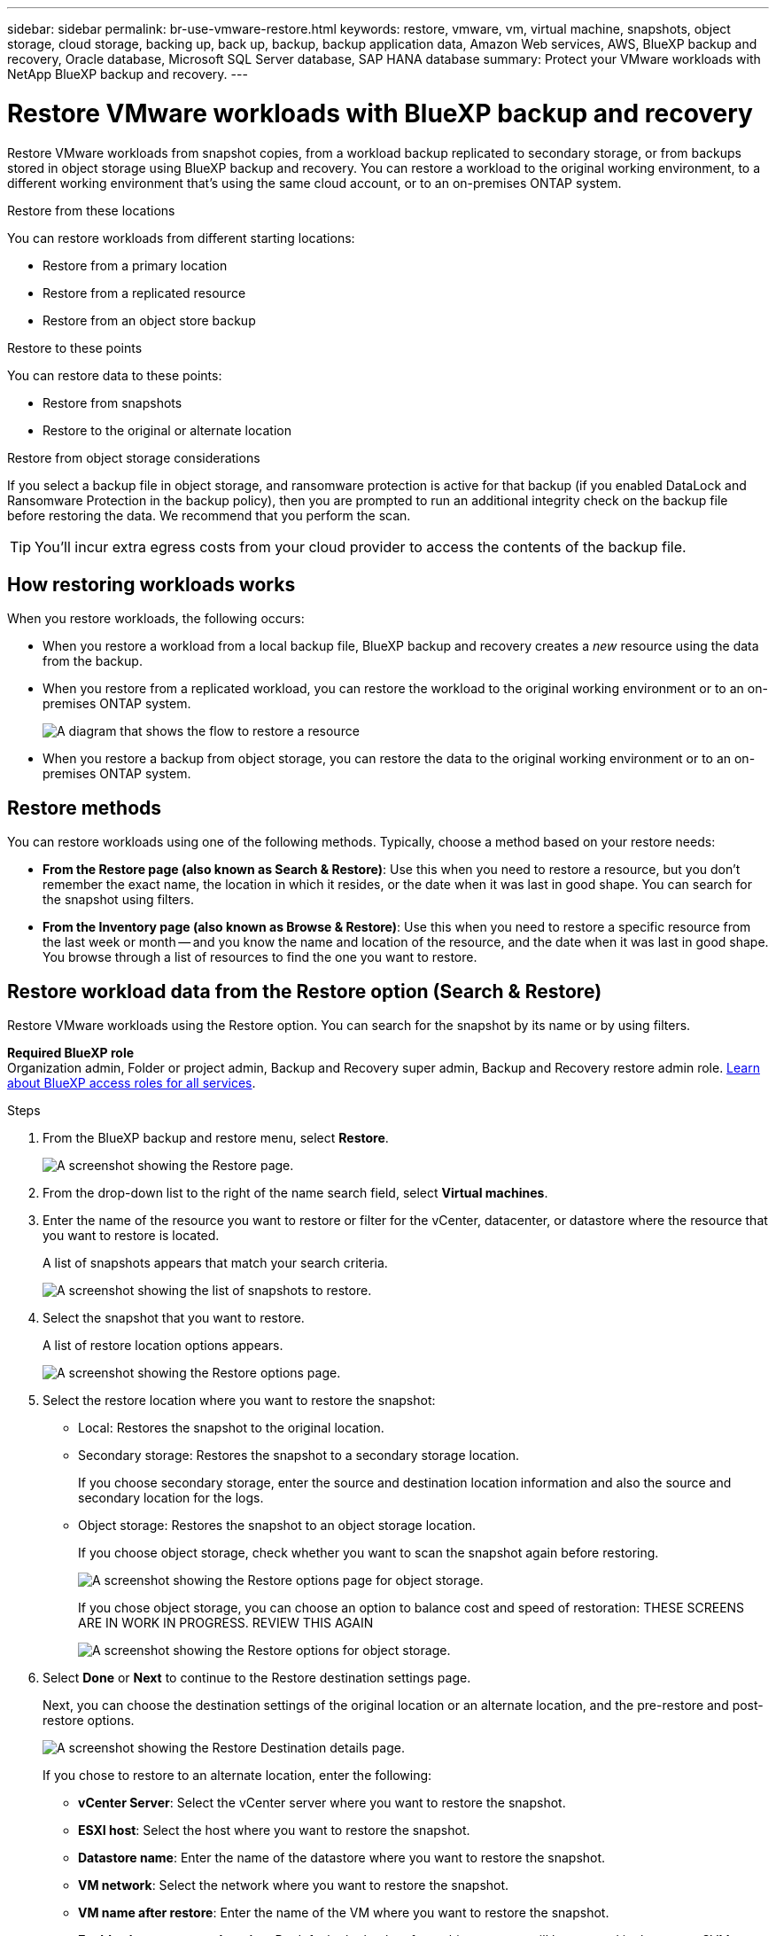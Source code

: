 ---
sidebar: sidebar
permalink: br-use-vmware-restore.html
keywords: restore, vmware, vm, virtual machine, snapshots, object storage, cloud storage, backing up, back up, backup, backup application data, Amazon Web services, AWS, BlueXP backup and recovery, Oracle database, Microsoft SQL Server database, SAP HANA database
summary: Protect your VMware workloads with NetApp BlueXP backup and recovery. 
---

= Restore VMware workloads with BlueXP backup and recovery
:hardbreaks:
:nofooter:
:icons: font
:linkattrs:
:imagesdir: ./media/

[.lead]
Restore VMware workloads from snapshot copies, from a workload backup replicated to secondary storage, or from backups stored in object storage using BlueXP backup and recovery. You can restore a workload to the original working environment, to a different working environment that's using the same cloud account, or to an on-premises ONTAP system. 

//different types of restore operations, volume restore or file/folder restore, Browse and restore vs Search and restore)



.Restore from these locations

You can restore workloads from different starting locations: 

* Restore from a primary location
* Restore from a replicated resource
* Restore from an object store backup

.Restore to these points   

You can restore data to these points: 

* Restore from snapshots
* Restore to the original or alternate location

.Restore from object storage considerations

If you select a backup file in object storage, and ransomware protection is active for that backup (if you enabled DataLock and Ransomware Protection in the backup policy), then you are prompted to run an additional integrity check on the backup file before restoring the data. We recommend that you perform the scan. 

TIP: You'll incur extra egress costs from your cloud provider to access the contents of the backup file.


== How restoring workloads works

When you restore workloads, the following occurs: 

* When you restore a workload from a local backup file, BlueXP backup and recovery creates a _new_ resource using the data from the backup. 

* When you restore from a replicated workload, you can restore the workload to the original working environment or to an on-premises ONTAP system.
+
image:diagram_browse_restore_volume-unified.png["A diagram that shows the flow to restore a resource"]

* When you restore a backup from object storage, you can restore the data to the original working environment or to an on-premises ONTAP system.


//== When to use Quick Restore 

//When you restore a cloud backup to a Cloud Volumes ONTAP system using ONTAP 9.13.0 or greater or to an on-premises ONTAP system running ONTAP 9.14.1, you'll have the option to perform a _quick restore_ operation. The quick restore is ideal for disaster recovery situations where you need to provide access to a resource as soon as possible. A quick restore restores the metadata from the backup file instead of restoring the entire backup file. Quick restore is not recommended for performance or latency-sensitive applications, and it is not supported with backups in archived storage.

//NOTE: Quick restore is supported for FlexGroup volumes only if the source system from which the cloud backup was created was running ONTAP 9.12.1 or greater. And it is supported for SnapLock volumes only if the source system was running ONTAP 9.11.0 or greater.


== Restore methods

You can restore workloads using one of the following methods. Typically, choose a method based on your restore needs:

* *From the Restore page (also known as Search & Restore)*: Use this when you need to restore a resource, but you don't remember the exact name, the location in which it resides, or the date when it was last in good shape. You can search for the snapshot using filters. 
* *From the Inventory page (also known as Browse & Restore)*: Use this when you need to restore a specific resource from the last week or month -- and you know the name and location of the resource, and the date when it was last in good shape. You browse through a list of resources to find the one you want to restore.

//Inventory is browse and restore. Restore page is Search and restore. 



== Restore workload data from the Restore option (Search & Restore)

Restore VMware workloads using the Restore option. You can search for the snapshot by its name or by using filters. 

*Required BlueXP role*
Organization admin, Folder or project admin, Backup and Recovery super admin, Backup and Recovery restore admin role. https://docs.netapp.com/us-en/bluexp-setup-admin/reference-iam-predefined-roles.html[Learn about BlueXP access roles for all services^].

.Steps

. From the BlueXP backup and restore menu, select *Restore*.
+
image:screen-vm-restore-dropdown.png[A screenshot showing the Restore page.]
. From the drop-down list to the right of the name search field, select *Virtual machines*. 

. Enter the name of the resource you want to restore or filter for the vCenter, datacenter, or datastore where the resource that you want to restore is located. 
+
A list of snapshots appears that match your search criteria.
+
image:screen-vm-restore-snapshot.png[A screenshot showing the list of snapshots to restore.]    

. Select the snapshot that you want to restore. 
+
A list of restore location options appears.
+
image:screen-vm-restore-location.png[A screenshot showing the Restore options page.]

. Select the restore location where you want to restore the snapshot:  

* Local: Restores the snapshot to the original location.
* Secondary storage: Restores the snapshot to a secondary storage location. 
+
If you choose secondary storage, enter the source and destination location information and also the source and secondary location for the logs. 
* Object storage: Restores the snapshot to an object storage location.  
+
If you choose object storage, check whether you want to scan the snapshot again before restoring. 
+
image:screen-vm-restore-location-objectstore.png[A screenshot showing the Restore options page for object storage.]
+
If you chose object storage, you can choose an option to balance cost and speed of restoration: THESE SCREENS ARE IN WORK IN PROGRESS. REVIEW THIS AGAIN
+
image:screen-vm-restore-location-objectstore-cost.png[A screenshot showing the Restore options for object storage.]

. Select *Done* or *Next* to continue to the Restore destination settings page.
+
Next, you can choose the destination settings of the original location or an alternate location, and the pre-restore and post-restore options.
+
image:screen-vm-restore-destination.png[A screenshot showing the Restore Destination details page.]
+
If you chose to restore to an alternate location, enter the following: 
+
* *vCenter Server*: Select the vCenter server where you want to restore the snapshot.
* *ESXI host*: Select the host where you want to restore the snapshot.

* *Datastore name*: Enter the name of the datastore where you want to restore the snapshot.

* *VM network*: Select the network where you want to restore the snapshot.
* *VM name after restore*: Enter the name of the VM where you want to restore the snapshot.
* *Enable change storage location*: By default, the backup from object storage will be restored in the source SVM. Select this to choose alternate storage if the source storage is down or does not have enough space. Select the cluster, storage VM, aggregate, and volumes where you want to restore the snapshot. You can do this for storage layout 1 and 2. WHAT ARE STORAGE LAYOUTS 1 AND 2? 
+
image:screen-vm-restore-destination-alt-change-storage-loc.png[A screenshot showing the Restore Destination details page with the change storage location option.]

. In the Restore Destination details page, enter the following information:
+
* *Destination settings*: Choose whether you want to restore the data to its original location or to an alternate location. For an alternate location, select the VM name, and enter the destination path where you want to restore the snapshot.
* *Enable quick restore*: Select this to perform a quick restore operation. Restored volumes and data will be available immediately. Do not use this on volumes that require high performance because during the quick restore process, access to the data might be slower than usual. 
//This option is available only if the source system from which the cloud backup was created was running ONTAP 9.13.0 or greater or to an on-premises ONTAP system running ONTAP 9.14.1.


* *Pre-restore options*: Enter the full path for a script that should be run before the restore operation and any arguments that the script takes.
** *Preserve original VM name*: During the restore, the original VM name is preserved. (Applies only to object storage to an alternate location.)
** *Create a transaction log backup before restore*: Creates a transaction log backup before the restore operation.(Applies only to object storage to an alternate location.)
** *Quit restore if transaction log backup before restore fails*: Stops the restore operation if the transaction log backup fails.(Applies only to object storage to an alternate location.)

* *Post-restore options*:  
** *Restart VM*: Select this to restart the VM after the restore operation completes and after the post-restore script is applied.
** *Postscript*: Enter the full path for a script that should be run after the restore operation and any arguments that the script takes.
** *Operational, but unavailable for restoring additional transaction logs*. This brings the VM back online after transaction log backups are applied.(Applies only to object storage to an alternate location.)
** *Non-operational, but available for restoring additional transaction logs*. Maintains the VM in a non-operational state after the restore operation while restoring transaction log backups. This option is useful for restoring additional transaction logs. (Applies only to object storage to an alternate location.)
** *Read-only mode*, but available for restoring additional transaction logs. Restores the VM in a read-only mode and applies transaction log backups. (Applies only to object storage to an alternate location.)
+
image:screen-vm-restore-destination-alt-operational.png[A screenshot showing the Restore Destination details page with the operational options.]

* *Notification* section: 
** *Enable email notifications*: Select this to receive email notifications about the restore operation and indicate what type of notifications you want to receive.
//** *Email address*: Enter the email address where you want to receive notifications about the restore operation.

. Select *Restore*.



== Restore workload data from the Inventory option (Browse & Restore)

Restore NFS or VMFS datastores listed on the Inventory page; you can first browse through a list of workloads. Using the Inventory option, you can restore a VM or VMDK snapshot. 

*Required BlueXP role*
Organization admin, Folder or project admin, Backup and Recovery super admin, Backup and Recovery restore admin role. https://docs.netapp.com/us-en/bluexp-setup-admin/reference-iam-predefined-roles.html[Learn about BlueXP access roles for all services^].

.Steps

. From the BlueXP backup and restore menu, select *Inventory*.
+
image:screen-vm-inventory.png[Inventory screenshot for BlueXP backup and recovery]
. Choose the host where the resource that you want to restore is located. 
. Select the *Actions* image:icon-action.png["Actions icon"] icon, and select *View details*.
. On the VMware page, select the *Protection groups* tab. 
+
image:screen-vm-inventory-managed.png[Inventory screenshot for BlueXP backup and recovery]
. On the Protection groups tab, the Datastores tab, or the Virtual machines tab, select the resource that shows a "Protected" status indicating that there's a backup that you can restore.


. Select the *Actions* image:icon-action.png["Actions icon"] icon, and select *Restore*.
+
The same location options appear as when you restore from the Restore page:

* Restore from local snapshots
* Restore from secondary storage
* Restore from object storage

. Continue with the same steps for the restore option from the Restore page


//== Restore workloads from cloud storage 

//When you restore workloads from cloud providers, you might be prompted for additional information. 

//[TO BR TEAM: Is this the correct information?]   


//ifdef::aws[]
//* When restoring from Amazon S3, select the IPspace in the ONTAP cluster where the destination volume will reside, enter the access key and secret key for the user you created to give the ONTAP cluster access to the S3 bucket, and optionally choose a private VPC endpoint for secure data transfer.
//endif::aws[]
//ifdef::azure[]
//* When restoring from Azure Blob, select the IPspace in the ONTAP cluster where the destination volume will reside, select the Azure Subscription to access the object storage, and optionally choose a private endpoint for secure data transfer by selecting the VNet and Subnet.
//endif::azure[]
//ifdef::gcp[]
//* When restoring from Google Cloud Storage, select the Google Cloud Project and the Access Key and Secret Key to access the object storage, the region where the backups are stored, and the IPspace in the ONTAP cluster where the destination volume will reside.
//endif::gcp[]
//* When restoring from StorageGRID, enter the FQDN of the StorageGRID server and the port that ONTAP should use for HTTPS communication with StorageGRID, select the Access Key and Secret Key needed to access the object storage, and the IPspace in the ONTAP cluster where the destination volume will reside.
//* When restoring from ONTAP S3, enter the FQDN of the ONTAP S3 server and the port that ONTAP should use for HTTPS communication with ONTAP S3, select the Access Key and Secret Key needed to access the object storage, and the IPspace in the ONTAP cluster where the destination volume will reside.


//* When restoring a backup from object storage to a Cloud Volumes ONTAP system using ONTAP 9.13.0 or greater or to an on-premises ONTAP system running ONTAP 9.14.1, you'll have the option to perform a _quick restore_ operation.

//* And if you are restoring the volume from a backup file that resides in an archival storage tier (available starting with ONTAP 9.10.1), then you can select the Restore Priority.

//ifdef::aws[]
//link:reference-aws-backup-tiers.html#restore-data-from-archival-storage[Learn more about restoring from AWS archival storage].
//endif::aws[]
//ifdef::azure[]
//link:reference-azure-backup-tiers.html#restore-data-from-archival-storage[Learn more about restoring from Azure archival storage].
//endif::azure[]
//ifdef::gcp[]
//link:reference-google-backup-tiers.html#restore-data-from-archival-storage[Learn more about restoring from Google archival storage]. Backup files in the Google Archive storage tier are restored almost immediately, and require no Restore Priority.
//endif::gcp[]

//.Steps
//. Click *Next* to choose whether you want to do a Normal restore or a Quick Restore process: 
//+
//image:screenshot_restore_browse_quick_restore.png[A screenshot showing the normal and Quick restore processes.]
//+
//* *Normal restore*: Use normal restore on volumes that require high performance. Volumes will not be available until the restore process is complete. 
//* *Quick restore*: Restored volumes and data will be available immediately. Do not use this on volumes that require high performance because during the quick restore process, access to the data might be slower than usual. 


//. Click *Restore* and you are returned to the Restore Dashboard so you can review the progress of the restore operation.

//NOTE: Restoring a volume from a backup file that resides in archival storage can take many minutes or hours depending on the archive tier and the restore priority. You can click the *Job Monitoring* tab to see the restore progress.


